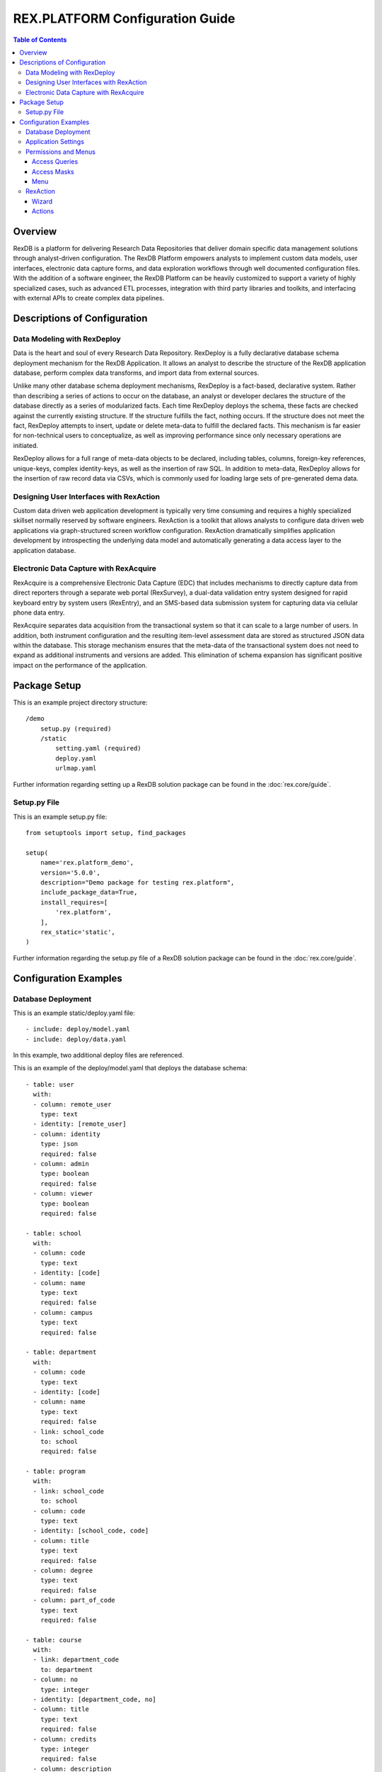 ********************************
REX.PLATFORM Configuration Guide
********************************

.. contents:: Table of Contents
   :depth: 3


Overview
========

RexDB is a platform for delivering Research Data Repositories that deliver 
domain specific data management solutions through analyst-driven 
configuration.  The RexDB Platform empowers analysts to implement custom data 
models, user interfaces, electronic data capture forms, and data exploration 
workflows through well documented configuration files.  With the addition of 
a software engineer, the RexDB Platform can be heavily customized to support a 
variety of highly specialized cases, such as advanced ETL processes, 
integration with third party libraries and toolkits, and interfacing with 
external APIs to create complex data pipelines.

.. |R| unicode:: 0xAE .. registered trademark sign


Descriptions of Configuration
=============================

Data Modeling with RexDeploy
----------------------------

Data is the heart and soul of every Research Data Repository.  RexDeploy is a
fully declarative database schema deployment mechanism for the RexDB
Application. It allows an analyst to describe the structure of the RexDB
application database, perform complex data transforms, and import data from
external sources.

Unlike many other database schema deployment mechanisms, RexDeploy is a
fact-based, declarative system.  Rather than describing a series of actions to
occur on the database, an analyst or developer declares the structure of the
database directly as a series of modularized facts.  Each time RexDeploy deploys
the schema, these facts are checked against the currently existing structure.
If the structure fulfills the fact, nothing occurs.  If the structure does not
meet the fact, RexDeploy attempts to insert, update or delete meta-data to
fulfill the declared facts.  This mechanism is far easier for non-technical
users to conceptualize, as well as improving performance since only necessary
operations are initiated.

RexDeploy allows for a full range of meta-data objects to be declared, including
tables, columns, foreign-key references, unique-keys, complex identity-keys, as
well as the insertion of raw SQL.  In addition to meta-data, RexDeploy allows
for the insertion of raw record data via CSVs, which is commonly used for
loading large sets of pre-generated dema data.

Designing User Interfaces with RexAction
----------------------------------------

Custom data driven web application development is typically very time consuming
and requires a highly specialized skillset normally reserved by software
engineers.  RexAction is a toolkit that allows analysts to configure data driven
web applications via graph-structured screen workflow configuration.  RexAction
dramatically simplifies application development by introspecting the underlying
data model and automatically generating a data access layer to the application
database.

Electronic Data Capture with RexAcquire
---------------------------------------

RexAcquire is a comprehensive Electronic Data Capture (EDC) that includes
mechanisms to directly capture data from direct reporters through a separate web
portal (RexSurvey), a dual-data validation entry system designed for rapid
keyboard entry by system users (RexEntry), and an SMS-based data submission
system for capturing data via cellular phone data entry.

RexAcquire separates data acquisition from the transactional system so that it
can scale to a large number of users.  In addition, both instrument
configuration and the resulting item-level assessment data are stored as
structured JSON data within the database.  This storage mechanism ensures that
the meta-data of the transactional system does not need to expand as additional
instruments and versions are added.  This elimination of schema expansion has
significant positive impact on the performance of the application.

Package Setup
=============

This is an example project directory structure::

    /demo
        setup.py (required)
        /static
            setting.yaml (required)
            deploy.yaml
            urlmap.yaml


Further information regarding setting up a RexDB solution package can be found in the
:doc:`rex.core/guide`.

Setup.py File
-------------

This is an example setup.py file::

    from setuptools import setup, find_packages
    
    setup(
        name='rex.platform_demo',
        version='5.0.0',
        description="Demo package for testing rex.platform",
        include_package_data=True,
        install_requires=[
            'rex.platform',
        ],
        rex_static='static',
    )

Further information regarding the setup.py file of a RexDB solution package can be found in the 
:doc:`rex.core/guide`.

Configuration Examples
======================

Database Deployment
-------------------

This is an example static/deploy.yaml file::

    - include: deploy/model.yaml
    - include: deploy/data.yaml

In this example, two additional deploy files are referenced.

This is an example of the deploy/model.yaml that deploys the 
database schema::

    - table: user
      with:
      - column: remote_user
        type: text
      - identity: [remote_user]
      - column: identity
        type: json
        required: false
      - column: admin
        type: boolean
        required: false
      - column: viewer
        type: boolean
        required: false
    
    - table: school
      with:
      - column: code
        type: text
      - identity: [code]
      - column: name
        type: text
        required: false
      - column: campus
        type: text
        required: false
    
    - table: department
      with:
      - column: code
        type: text
      - identity: [code]
      - column: name
        type: text
        required: false
      - link: school_code
        to: school
        required: false
    
    - table: program
      with:
      - link: school_code
        to: school
      - column: code
        type: text
      - identity: [school_code, code]
      - column: title
        type: text
        required: false
      - column: degree
        type: text
        required: false
      - column: part_of_code
        type: text
        required: false
    
    - table: course
      with:
      - link: department_code
        to: department
      - column: no
        type: integer
      - identity: [department_code, no]
      - column: title
        type: text
        required: false
      - column: credits
        type: integer
        required: false
      - column: description
        type: text
        required: false

In this example five tables are declared; user, school, department, 
program, and course.  Each table has several columns declared.

Further information regarding RexDeploy can be found in the
:doc:`rex.deploy/guide`.

Application Settings
--------------------

This is an example static/settings.yaml file::

    application_title: RexPlatform Demo
    
    htsql_extensions:
      tweak.override:
        field-labels:
          school.__title__: (name)
          department.__title__: (name)
      rex_deploy: {}
    
    auto_user_query: "'User'"
    user_query: true()
    
    access_queries:
      admin: user[$USER].admin
      viewer: user[$USER].viewer
    
    access_masks:
      viewer:
      - school?!is_null(campus)
    
    menu:
    - title: Home
      items:
      - url: rex.platform_demo:/
        access: anybody
    - title: Schools
      items:
      - url: rex.platform_demo:/school_admin
        access: admin
      - url: rex.platform_demo:/school_viewer
        access: viewer
    
    rex_widget:
      chrome: rex.widget_chrome.Chrome


Permissions and Menus
---------------------

A RexDB-based Application allows a configuration analyst to declare how a user
is authorized in RexDB and what options that they have available in the
application.

Access Queries
~~~~~~~~~~~~~

A configuration analyst can configure multiple access queries that contain logic
that dictates if a user can access a particular permission and therefore a set
of functionality.  This configuration is found in the settings.yaml file of a
package.  This is an example of an access query::

    access_queries:
      admin: user[$USER].admin

In this example, the "admin" permission can be accessed by a current
user, whose user identity (i.e. email) is found in the user table and for whose
record has a true value for the admin boolean flag.

Further information regarding Access Queries can be found in the
:doc:`rex.db/guide` in the section "Authentication and Authorization".

Access Masks
~~~~~~~~~~~

A configuration analyst can configure multiple access masks for each permission
that contain logic that dictates which records in a given table are accessible
by a given user with this permission.  This configuration is found in the
settings.yaml file of a package.  This is an example of an access mask::

   access_masks:
     viewer:
     - school?!is_null(campus)

In this example, the "viewer" permission can only access school records where
the campus attribute is not null.

Further information regarding Access Masks can be found in the 
:doc:`rex.db/guide` in the section "Authentication and Authorization".

Menu
~~~~~~~~

A configuration analyst can configure groups and items that will be displayed in
the main application menu.  Each item will correspond to a particular path (URL
location) in the system, which will most likely be a RexAction wizard, but could
also be a custom widget or data access port.  This configuration is found in the
settings.yaml file of a package.  This is an example of a main menu::

    menu:
    - title: Home
      items:
      - url: rex.platform_demo:/
        access: anybody
    - title: Schools
      items:
      - url: rex.platform_demo:/school_admin
        access: admin
      - url: rex.platform_demo:/school_viewer
        access: viewer

In this example, the main menu will display two groups; Home and
Schools.  Within the Home Group, There is a single item that any user
can access that maps onto the / path.  Within the Schools Group, there
are two items that map onto these paths; /school_admin and /school_viewer.
Each of these items are assigned to different permissions (admin and viewer)

Further information regarding the application menu can be found in the
:doc:`rex.widget_chrome/configuration/index`.

RexAction
---------

A RexDB-based Application allows a configuration analyst to configure
data-driven screens called "wizards" that are composed of "actions" and attach
the newly configured wizard to a particular path (URL location) in the
application.  This path can then be referenced by the aforementioned menu
configuration for user accessibility.

Here is the example urlmap.yaml file from our demo package::

    include:
    - urlmap/school_admin/urlmap.yaml
    - urlmap/school_viewer/urlmap.yaml
    
    paths:
    
      /:
        action:
          type: page
          title: Home
          text: |
            Welcome to the RexPlatform Demo System
    
            **Description**

In this example, references are included to two other files that contain
additional urlmap RexAction configuration.  There is a single path declared 
here for the root path (/) of the application.  This root path is a single 
RexAction page action.

Here is a example of the urlmap/school_admin/urlmap.yaml file referenced 
in the primary urlmap.yaml file::

    paths:
    
      /school_admin:
         action:
           type: wizard
           title: School Admin
           path:
             - pick-school:
               - edit-school:
               - drop-school:
               - make-school: 
           actions:
    
             pick-school:
               type: pick
               title: Pick School
               entity: school
    
             edit-school:
               type: edit
               title: Edit School
               entity: school
    
             drop-school:
               type: drop
               title: Drop School
               entity: school
    
             make-school:
               type: make
               title: Make School
               entity: school

Here is a example of the urlmap/school_viewer/urlmap.yaml file referenced 
in the primary urlmap.yaml file::

    paths:
    
      /school_viewer:
        action:
          type: wizard
          title: School Viewer
          path:
            - pick-school:
              - view-school:
              - pick-department:
                - view-department:
            - view-chart:
          actions:
        
            pick-school:
              type: pick
              title: Pick School
              entity: school
        
            view-school:
              type: view
              title: Edit School
              entity: school
        
            view-chart:
              type: plotly
              title: View Chart
              plot:
                type: bar
                name: Count of Courses per School
              query: |
                /school{name :as x, count(department.course) :as y}
              layout:
                xaxis:
                  title: School
                yaxis:
                  title: Count of Courses
    
            pick-department:
                type: pick
                title: Pick Department
                entity: department
                input:
                - school: school
                mask: school_code=$school
                fields:
                - name
    
            view-department:
                type: view
                title: View Department
                entity: department

Further information regarding the RexAction can be found in the
:doc:`rex.action/index`.

Wizard
~~~~~

A configuration analyst can configure a RexAction wizard, which is a particular
type of widget that can be configured via YAML within the urlmap.yaml file of a
given package.  A wizard is composed of a graph structure of configured actions
that express navigation paths through a given wizard.  During this navigation an
"entity" or database table record may be handed from one action to another.
This allows users to perform complex sequences of actions, such as selecting a
record, viewing the record, editing the record, and associating the given record
with another entity.  This graph structure allows for both sibling actions
(lateral movement within the graph) and child actions with branching.

Actions
~~~~~~

Within a wizard, a configuration analyst can configure a series of actions or
individual screens based on a set of predefined action types that represent
common database activities.  It is alos possible for software developers with
experience with Javascript to program more custom actions that deviate from
these predefined templates.

Types of Actions

* Page - A page action displays arbitrary title and text.  It can be used for
  example to compose help pages.
* Pick - A page action shows a list of records in database.  This is a generic
  action which displays a list of records in database as a configurable datatable.
  Each item in the list can be selected by clicking on it.
* Make - A make action renders a form to create a new entity.
* View - A view actions displays information about a specified entity.
* Edit - An edit action renders a form to edit a new entity.
* Drop - A drop action displays a form to delete an entity.
* Plotly - A plotly action draws plots with the plotly library.

